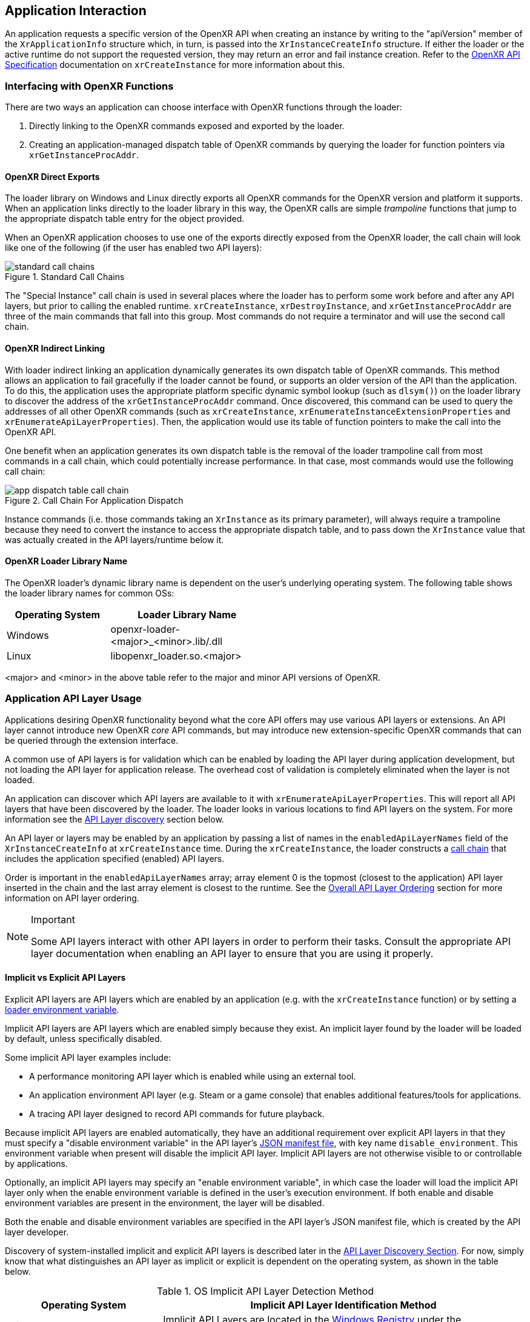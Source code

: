 [[application-interaction]]
== Application Interaction ==

An application requests a specific version of the OpenXR API when creating an
instance by writing to the "apiVersion" member of the `XrApplicationInfo`
structure which, in turn, is passed into the `XrInstanceCreateInfo` structure.
If either the loader or the active runtime do not support the requested version,
they may return an error and fail instance creation.  Refer to the
<<openxr-spec,OpenXR API Specification>> documentation on `xrCreateInstance`
for more information about this.

[[interfacing-with-openxr-functions]]
=== Interfacing with OpenXR Functions ===
There are two ways an application can choose interface with OpenXR functions
through the loader:

1. Directly linking to the OpenXR commands exposed and exported by the loader.
2. Creating an application-managed dispatch table of OpenXR commands by querying
the loader for function pointers via `xrGetInstanceProcAddr`.

[[openxr-direct-exports]]
==== OpenXR Direct Exports ====

The loader library on Windows and Linux directly exports all OpenXR
commands for the OpenXR version and platform it supports.
When an application links directly
to the loader library in this way, the OpenXR calls are simple _trampoline_
functions that jump to the appropriate dispatch table entry for the object
provided.

When an OpenXR application chooses to use one of the exports directly exposed
from the OpenXR loader, the call chain will look like one of the following (if
the user has enabled two API layers):

image::images/standard_call_chains.svg[align="center", title="Standard Call Chains"]

The "Special Instance" call chain is used in several places where the loader
has to perform some work before and after any API layers, but prior to calling the
enabled runtime.  `xrCreateInstance`, `xrDestroyInstance`, and
`xrGetInstanceProcAddr` are three of the main commands that fall into this
group. Most commands do not require a terminator and will use the
second call chain.


[[openxr-indirect-linking]]
==== OpenXR Indirect Linking ====

With loader indirect linking an application dynamically generates its own 
dispatch table of OpenXR commands.  This method allows an application to
fail gracefully if the loader cannot be found, or supports an older version
of the API than the application. To do this, the application uses the
appropriate platform specific dynamic symbol lookup (such as `dlsym()`) on the
loader library to discover the address of the `xrGetInstanceProcAddr` command.
Once discovered, this command can be used to query the addresses of all other
OpenXR commands (such as `xrCreateInstance`,
`xrEnumerateInstanceExtensionProperties` and
`xrEnumerateApiLayerProperties`).  Then, the application would use its
table of function pointers to make the call into the OpenXR API.

One benefit when an application generates its own dispatch table is
the removal of the loader trampoline call from most commands in a call chain,
which could potentially increase performance.  In that case, most commands
would use the following call chain:

image::images/app_dispatch_table_call_chain.svg[align="center", title="Call Chain For Application Dispatch"]
 
Instance commands (i.e. those commands taking an `XrInstance` as its primary
parameter), will always require a trampoline because they need to convert
the instance to access the appropriate dispatch table, and to pass down the
`XrInstance` value that was actually created in the API layers/runtime below it.


[[openxr-loader-library-name]]
==== OpenXR Loader Library Name ====

The OpenXR loader's dynamic library name is dependent on the user's underlying
operating system.  The following table shows the loader library names for
common OSs:

[width="50%",options="header",cols="^.^40%,^.^60%"]
|====
| Operating System   | Loader Library Name
| Windows
    | openxr-loader-<major>_<minor>.lib/.dll
| Linux
    | libopenxr_loader.so.<major>
|====

<major> and <minor> in the above table refer to the major and minor API
versions of OpenXR.


[[application-api-layer-usage]]
=== Application API Layer Usage ===

Applications desiring OpenXR functionality beyond what the core API offers may
use various API layers or extensions. An API layer cannot introduce new OpenXR 
_core_ API commands, but may introduce new extension-specific OpenXR commands
that can be queried through the extension interface.

A common use of API layers is for validation which can be enabled by loading the
API layer during application development, but not loading the API layer for
application release. The overhead cost of validation is completely eliminated 
when the layer is not loaded.

An application can discover which API layers are available to it with
`xrEnumerateApiLayerProperties`.  This will report all API layers
that have been discovered by the loader.  The loader looks in various locations
to find API layers on the system.  For more information see the
<<api-layer-discovery,API Layer discovery>> section below.

An API layer or layers may be enabled by an application by passing a list of 
names in the `enabledApiLayerNames` field of the `XrInstanceCreateInfo`
at `xrCreateInstance` time.  During the `xrCreateInstance`, the loader
constructs a <<openxr-call-chains, call chain>> that includes the application
specified (enabled) API layers.

Order is important in the `enabledApiLayerNames` array; array element 0 is the
topmost (closest to the application) API layer inserted in the chain and the last
array element is closest to the runtime.  See the
<<overall-api-layer-ordering, Overall API Layer Ordering>> section for more information
on API layer ordering.

[NOTE]
.Important
====
Some API layers interact with other API layers in order to perform their tasks.
Consult the appropriate API layer documentation when enabling an API layer to
ensure that you are using it properly.
====


[[implicit-vs-explicit-api-layers]]
==== Implicit vs Explicit API Layers ====

Explicit API layers are API layers which are enabled by an application (e.g. 
with the `xrCreateInstance` function) or by setting a
<<forced-loading-of-api-layers, loader environment variable>>. 

Implicit API layers are API layers which are enabled simply because they exist. 
An implicit layer found by the loader will be loaded by default, unless 
specifically disabled.

Some implicit API layer examples include:

* A performance monitoring API layer which is enabled while using an external tool.
* An application environment API layer (e.g. Steam or a game console) that enables
  additional features/tools for applications.
* A tracing API layer designed to record API commands for future playback.

Because implicit API layers are enabled automatically, they have an additional
requirement over explicit API layers in that they must specify a 
"disable environment variable" in the API layer's
<<api-layer-manifest-file-format, JSON manifest file>>, with key name `disable_environment`.
This environment variable when present will disable the implicit API layer. Implicit
API layers are not otherwise visible to or controllable by applications.

Optionally, an implicit API layers may specify an "enable environment variable",
in which case the loader will load the implicit API layer only when the
enable environment variable is defined in the user's execution environment. If
both enable and disable environment variables are present in the environment,
the layer will be disabled.

Both the enable and disable environment variables are specified in the API layer's
JSON manifest file, which is created by the API layer developer.

Discovery of system-installed implicit and explicit API layers is described later in
the <<api-layer-discovery, API Layer Discovery Section>>. For now, simply know that what
distinguishes an API layer as implicit or explicit is dependent on the operating
system, as shown in the table below.

.OS Implicit API Layer Detection Method

[options="header",cols="^.^30%,<.^70%"]
|====
| Operating System   | Implicit API Layer Identification Method
| Windows
    | Implicit API Layers are located in the
    <<windows-manifest-registry-usage, Windows Registry>> under the "ApiLayers\Implicit"
    key.
| Linux
    | Implicit API Layers are located in the "api_layers/implicit.d" folder under any of the
    <<linux-manifest-search-paths, common API layer paths>>.
|====


[[forcing-api-layer-folders]]
==== Forcing API Layer Folders (Desktop Only) ====

Desktop developers may also override the way the loader searches for API layers.
If the developer/user would like to find API layers in a non-standard location,
they may define the "XR_API_LAYER_PATH" environmental variable. For more
information on using "XR_API_LAYER_PATH", see the
<<overriding-the-default-api-layer-paths, Overriding the Default API Layer Paths>>
section under "API Layer Interaction".


[[forced-loading-of-api-layers]]
==== Forced Loading of API Layers (Desktop Only) ====

Desktop developers may want to enable API layers that are not enabled by the given
application they are using. On Linux and Windows, the environment variable
"XR_ENABLE_API_LAYERS" can be used to enable additional API layers which are
not specified (enabled) by the application at `xrCreateInstance`.
"XR_ENABLE_API_LAYERS" is a colon (Linux)/semi-colon (Windows) separated
list of API layer names to enable. Order is relevant with the first API layer in the
list being the top-most API layer (closest to the application) and the last
API layer in the list being the bottom-most API layer (closest to the driver).
See the <<overall-api-layer-ordering, Overall API Layer Ordering>> section
for more information.

Application specified API layers and user specified API layers (via environment
variables) are aggregated and duplicates removed by the loader when enabling
API layers.  API layers specified via environment variable are top-most (closest to the
application) while API layers specified by the application are bottom-most. If an API
layer name
appears multiple times in the list of API layers to enable, all occurrences after
the first are ignored.

To use `XR_ENABLE_API_LAYERS`, simply define the environment variable with a
properly delimited list of API layer names.  This is not the file name, but the name
the API layers use when normally being enabled inside of `xrCreateInstance`.  This
usually takes the form of:

* An OpenXR API layer prefix string: "XR_APILAYER_"
* The name of the vendor developing the API layer: e.g. "LUNARG_"
* A short descriptive name of the API layer: e.g. "test"

This would produce the name of:  XR_APILAYER_LUNARG_test

[example]
.Setting XR_ENABLE_API_LAYERS
====
*Windows*

----
set XR_ENABLE_API_LAYERS=XR_APILAYER_LUNARG_test1;XR_APILAYER_LUNARG_test2
----

*Linux*

----
export XR_ENABLE_API_LAYERS=XR_APILAYER_LUNARG_test1:XR_APILAYER_LUNARG_test2
----
====


[[overall-api-layer-ordering]]
==== Overall API Layer Ordering ====

The overall ordering of all API layers by the loader based on the above looks
as follows:

image::images/loader_layer_order_calls.svg[align="center", title="Loader API Layer Ordering"]

As shown in the above image, any implicit API layers will first intercept
OpenXR commands, followed by any explicit API layers enabled by environmental
variables, finally being intercepted by any explicit API layers directly
enabled by the application.  Whether or not the API layers continue into
a loader _terminator_ call, or directly into a runtime depends on the
<<openxr-call-chains, call chain>>.

Ordering may also be important internal to the list of explicit API layers.
Some API layers may be dependent on other behavior being implemented before
or after the loader calls it.


[[application-usage-of-extensions]]
=== Application Usage of Extensions ===

Extensions are optional functionality provided by the loader, an API layer, or a
runtime. Extensions can modify the behavior of the OpenXR API and need to be
specified and registered with Khronos.  These extensions can be created by a runtime
vendor to expose new runtime and/or XR hardware functionality, or by an
API layer writer to expose some internal feature, or by the loader to add
additional loader functionality.  Information about various extensions can be
found in the <<openxr-spec,OpenXR API Specification>>, and `openxr.h` header
file.

To use extension functionality, the application should: call 
`xrEnumerateInstanceExtensionProperties` to determine if the extension is available.
Then it must: enable the extension in `xrCreateInstance`.

If an application fails to determine whether an extension is
available, and calls `xrCreateInstance` with that extension name in the list,
the `xrCreateInstance` call will fail if it's not supported.

When calling `xrEnumerateInstanceExtensionProperties` with NULL
passed in for "layerName", the loader discovers and aggregates all extensions
from implicit API layers (if allowable by OS), runtimes, and itself before
reporting them to the application.  If "layerName" is not NULL, and
"layerName" is equal to a discovered API layer module name (which may belong to
either an implicit or explicit API layer) then only extensions from that API layer are
enumerated.

Duplicate extensions (e.g. an implicit API layer and runtime might report
support for the same extension) are eliminated by the loader.  For duplicates,
the runtime version is reported and the API layer version is culled.

If an application fails to enable the extension using the "enabledExtensionNames"
field in the `XrInstanceCreateInfo` structure passed into `xrCreateInstance`
and then attempts to use that extension, it may: result in undefined behavior.
For example, querying an extension command using `xrGetInstanceProcAddr` might
appear to succeed without having the extension enabled, only to then crash when
calling that command.

